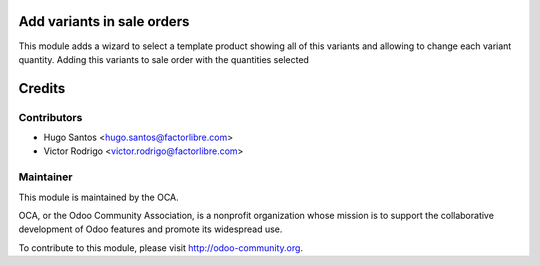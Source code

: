 .. image:: https://img.shields.io/badge/licence-AGPL--3-blue.svg
    :alt: License: AGPL-3

Add variants in sale orders
============================

This module adds a wizard to select a template product showing all of this variants and allowing to change each variant quantity.
Adding this variants to sale order with the quantities selected

Credits
=======

Contributors
------------

* Hugo Santos <hugo.santos@factorlibre.com>
* Victor Rodrigo <victor.rodrigo@factorlibre.com>

Maintainer
----------

.. image:: http://odoo-community.org/logo.png
   :alt: Odoo Community Association
   :target: http://odoo-community.org

This module is maintained by the OCA.

OCA, or the Odoo Community Association, is a nonprofit organization whose
mission is to support the collaborative development of Odoo features and
promote its widespread use.

To contribute to this module, please visit http://odoo-community.org.

